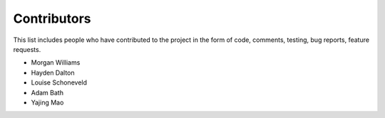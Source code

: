 Contributors
============

This list includes people who have contributed to the project in the form of code,
comments, testing, bug reports, feature requests.

* Morgan Williams
* Hayden Dalton
* Louise Schoneveld
* Adam Bath
* Yajing Mao
